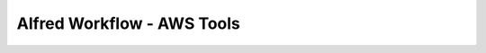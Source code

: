 Alfred Workflow - AWS Tools
==============================================================================
